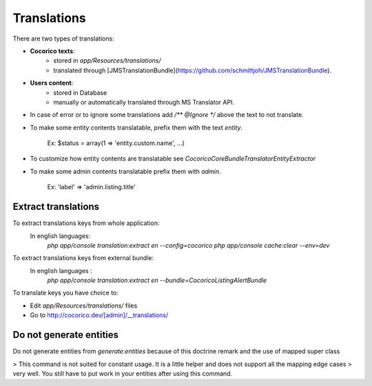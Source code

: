 Translations
============

There are two types of translations:

- **Cocorico texts**:
    - stored in `app/Resources/translations/`
    - translated through [JMSTranslationBundle](https://github.com/schmittjoh/JMSTranslationBundle).

- **Users content**: 
    - stored in Database
    - manually or automatically translated through MS Translator API.

- In case of error or to ignore some translations add `/** @Ignore */` above the text to not translate.

- To make some entity contents translatable, prefix them with the text `entity`.

        Ex: $status = array(1 => 'entity.custom.name', ...)
    
- To customize how entity contents are translatable see `Cocorico\CoreBundle\Translator\EntityExtractor`

- To make some admin contents translatable prefix them with `admin`.

        Ex: 'label' => 'admin.listing.title'
    

Extract translations
--------------------

To extract translations keys from whole application:
    In english languages:
        `php app/console translation:extract en --config=cocorico`
        `php app/console cache:clear --env=dev`

To extract translations keys from external bundle:
    In english languages :
        `php app/console translation:extract en --bundle=CocoricoListingAlertBundle`
        
To translate keys you have choice to:

* Edit `app/Resources/translations/` files
* Go to http://cocorico.dev/[admin]/__translations/

Do not generate entities
------------------------

Do not generate entities from `generate:entities` because of this doctrine remark and the use of mapped super class

> This command is not suited for constant usage. It is a little helper and does not support all the mapping edge cases 
> very well. You still have to put work in your entities after using this command.

